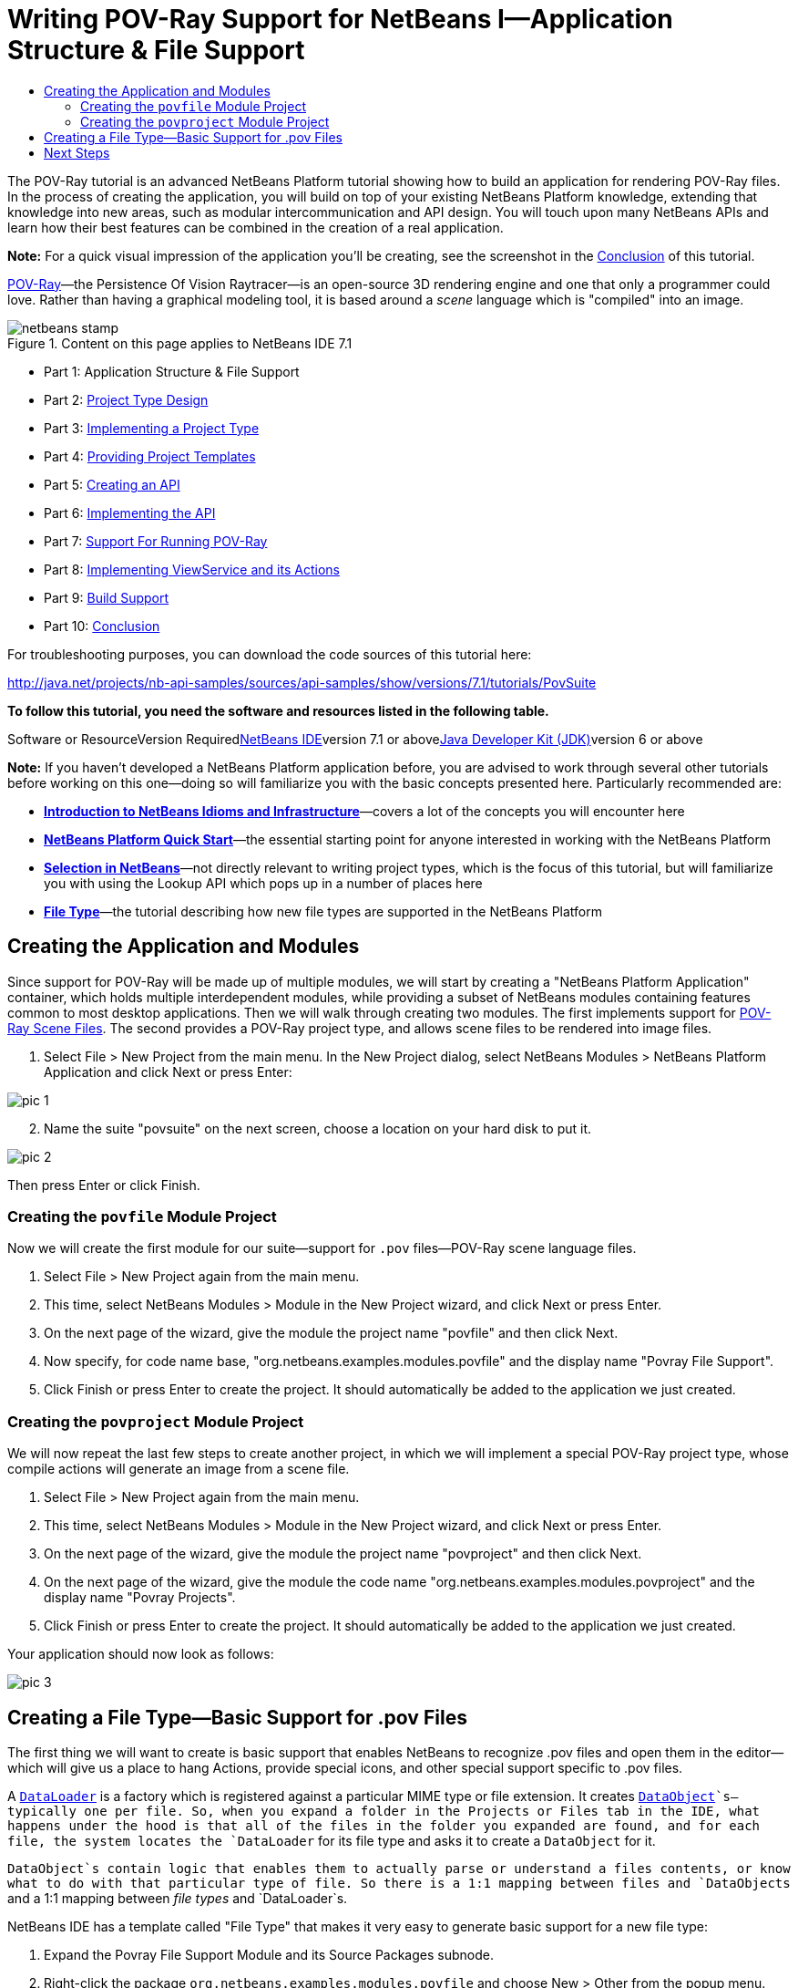 // 
//     Licensed to the Apache Software Foundation (ASF) under one
//     or more contributor license agreements.  See the NOTICE file
//     distributed with this work for additional information
//     regarding copyright ownership.  The ASF licenses this file
//     to you under the Apache License, Version 2.0 (the
//     "License"); you may not use this file except in compliance
//     with the License.  You may obtain a copy of the License at
// 
//       http://www.apache.org/licenses/LICENSE-2.0
// 
//     Unless required by applicable law or agreed to in writing,
//     software distributed under the License is distributed on an
//     "AS IS" BASIS, WITHOUT WARRANTIES OR CONDITIONS OF ANY
//     KIND, either express or implied.  See the License for the
//     specific language governing permissions and limitations
//     under the License.
//

= Writing POV-Ray Support for NetBeans I—Application Structure &amp; File Support
:jbake-type: platform-tutorial
:jbake-tags: tutorials 
:jbake-status: published
:syntax: true
:source-highlighter: pygments
:toc: left
:toc-title:
:icons: font
:experimental:
:description: Writing POV-Ray Support for NetBeans I—Application Structure &amp; File Support - Apache NetBeans
:keywords: Apache NetBeans Platform, Platform Tutorials, Writing POV-Ray Support for NetBeans I—Application Structure &amp; File Support

The POV-Ray tutorial is an advanced NetBeans Platform tutorial showing how to build an application for rendering POV-Ray files. In the process of creating the application, you will build on top of your existing NetBeans Platform knowledge, extending that knowledge into new areas, such as modular intercommunication and API design. You will touch upon many NetBeans APIs and learn how their best features can be combined in the creation of a real application.

*Note:* For a quick visual impression of the application you'll be creating, see the screenshot in the link:nbm-povray-10.html[+Conclusion+] of this tutorial.

link:http://povray.org[+POV-Ray+]—the Persistence Of Vision Raytracer—is an open-source 3D rendering engine and one that only a programmer could love. Rather than having a graphical modeling tool, it is based around a _scene_ language which is "compiled" into an image.


image::images/netbeans-stamp.png[title="Content on this page applies to NetBeans IDE 7.1"]

* Part 1: Application Structure &amp; File Support
* Part 2: link:nbm-povray-2.html[+Project Type Design+]
* Part 3: link:nbm-povray-3.html[+Implementing a Project Type+]
* Part 4: link:nbm-povray-4.html[+Providing Project Templates+]
* Part 5: link:nbm-povray-5.html[+Creating an API+]
* Part 6: link:nbm-povray-6.html[+Implementing the API+]
* Part 7: link:nbm-povray-7.html[+Support For Running POV-Ray+]
* Part 8: link:nbm-povray-8.html[+Implementing ViewService and its Actions+]
* Part 9: link:nbm-povray-9.html[+Build Support+]
* Part 10: link:nbm-povray-10.html[+Conclusion+]

For troubleshooting purposes, you can download the code sources of this tutorial here:

link:http://java.net/projects/nb-api-samples/sources/api-samples/show/versions/7.1/tutorials/PovSuite[+http://java.net/projects/nb-api-samples/sources/api-samples/show/versions/7.1/tutorials/PovSuite+]

*To follow this tutorial, you need the software and resources listed in the following table.*

Software or ResourceVersion Requiredlink:https://netbeans.org/downloads/index.html[+NetBeans IDE+]version 7.1 or abovelink:http://java.sun.com/javase/downloads/index.jsp[+Java Developer Kit (JDK)+]version 6 or above

*Note:* If you haven't developed a NetBeans Platform application before, you are advised to work through several other tutorials before working on this one—doing so will familiarize you with the basic concepts presented here. Particularly recommended are:

* *link:http://wiki.netbeans.org/NbmIdioms[+Introduction to NetBeans Idioms and Infrastructure+]*—covers a lot of the concepts you will encounter here
* *link:https://platform.netbeans.org/tutorials/nbm-quick-start.html[+NetBeans Platform Quick Start+]*—the essential starting point for anyone interested in working with the NetBeans Platform
* *link:https://platform.netbeans.org/tutorials/nbm-selection-1.html[+Selection in NetBeans+]*—not directly relevant to writing project types, which is the focus of this tutorial, but will familiarize you with using the Lookup API which pops up in a number of places here
* *link:https://platform.netbeans.org/tutorials/nbm-filetype.html[+File Type+]*—the tutorial describing how new file types are supported in the NetBeans Platform


== Creating the Application and Modules

Since support for POV-Ray will be made up of multiple modules, we will start by creating a "NetBeans Platform Application" container, which holds multiple interdependent modules, while providing a subset of NetBeans modules containing features common to most desktop applications. Then we will walk through creating two modules. The first implements support for link:http://povray.org[+POV-Ray Scene Files+]. The second provides a POV-Ray project type, and allows scene files to be rendered into image files.


[start=1]
1. Select File > New Project from the main menu. In the New Project dialog, select NetBeans Modules > NetBeans Platform Application and click Next or press Enter:

image::images/pic-1.png[]


[start=2]
2. Name the suite "povsuite" on the next screen, choose a location on your hard disk to put it.

image::images/pic-2.png[]

Then press Enter or click Finish.


=== Creating the  ``povfile``  Module Project

Now we will create the first module for our suite—support for `.pov` files—POV-Ray scene language files.


[start=1]
1. Select File > New Project again from the main menu.

[start=2]
2. This time, select NetBeans Modules > Module in the New Project wizard, and click Next or press Enter.

[start=3]
3. On the next page of the wizard, give the module the project name "povfile" and then click Next.

[start=4]
4. Now specify, for code name base, "org.netbeans.examples.modules.povfile" and the display name "Povray File Support".

[start=5]
5. Click Finish or press Enter to create the project. It should automatically be added to the application we just created.


=== Creating the  ``povproject``  Module Project

We will now repeat the last few steps to create another project, in which we will implement a special POV-Ray project type, whose compile actions will generate an image from a scene file.


[start=1]
1. Select File > New Project again from the main menu.

[start=2]
2. This time, select NetBeans Modules > Module in the New Project wizard, and click Next or press Enter.

[start=3]
3. On the next page of the wizard, give the module the project name "povproject" and then click Next.

[start=4]
4. On the next page of the wizard, give the module the code name "org.netbeans.examples.modules.povproject" and the display name "Povray Projects".

[start=5]
5. Click Finish or press Enter to create the project. It should automatically be added to the application we just created.

Your application should now look as follows:

image::images/pic-3.png[]


== Creating a File Type—Basic Support for .pov Files

The first thing we will want to create is basic support that enables NetBeans to recognize .pov files and open them in the editor—which will give us a place to hang Actions, provide special icons, and other special support specific to .pov files.

A `link:http://wiki.netbeans.info/wiki/view/DevFaqDataLoader[+DataLoader+]` is a factory which is registered against a particular MIME type or file extension. It creates `link:http://wiki.netbeans.info/wiki/view/DevFaqDataObject[+DataObject+]`s—typically one per file. So, when you expand a folder in the Projects or Files tab in the IDE, what happens under the hood is that all of the files in the folder you expanded are found, and for each file, the system locates the `DataLoader` for its file type and asks it to create a `DataObject` for it.

`DataObject`s contain logic that enables them to actually parse or understand a files contents, or know what to do with that particular type of file. So there is a 1:1 mapping between files and `DataObjects` and a 1:1 mapping between _file types_ and `DataLoader`s.

NetBeans IDE has a template called "File Type" that makes it very easy to generate basic support for a new file type:


[start=1]
1. Expand the Povray File Support Module and its Source Packages subnode.

[start=2]
2. Right-click the package `org.netbeans.examples.modules.povfile` and choose New > Other from the popup menu.

[start=3]
3. 
Select NetBeans Module Development > File Type in the New File wizard:

image::images/pic-4.png[]

Click Next or press Enter.


[start=4]
4. On the next screen, you are asked to supply a MIME type and a file extension. Enter "text/x-povray" for the MIME type, and two file extensions, ".pov,.inc" for the file extensions:

image::images/pic-5.png[]

Click Next or press Enter.


[start=5]
5. On the next screen, you are asked to supply a prefix for a the names of several Java classes that will be generated. Enter "Povray". This screen also requests an icon. Any 16x16 gif or png will do, or you can use 
[.feature]
--
image:images/povicon.gif[role="left", link="images/povicon.gif"]
--
.

image::images/pic-6.png[]

When you have entered the icon and the name, press Enter or click Finish and the IDE will generate the Java classes and metadata files needed for basic POV-Ray file support in NetBeans.

You should now have the following file structure in the `povfile` package:

image::images/pic-7.png[]

* `*org.netbeans.examples.modules.povfile/*`
* `*Bundle.properties*` A resource bundle for miscellaneous localized strings
* `*PovrayDataObject.java*` This is the object that understands what a .pov file is. If we were to provide advanced support for POV-Ray files, we would probably parse those files here, and provide some sort of model of the structure of the file that could be shown in Navigator or manipulated programmatically
* `*PovrayResolver.xml*` This is a small bit of XML that declares that `.pov` and `.inc` files map to the MIME type `text/x-povray` (which we have invented for purposes of this tutorial). This XML file is referenced from the module's `layer.xml` file.
* `*PovrayTemplate.pov*` This is an empty template POV-Ray file which can be modified and will be used as the basis of new POV-Ray files in the New File wizard
* `*layer.xml*` A module layer file which allows the module to install some objects declaratively.
* `*povicon.gif*` The icon you chose in the wizard, which will appear on editor tabs for `.pov` and `.inc` files

At this point we have basic support for POV-Ray files—if you right-click the module suite and click Run, NetBeans will install with both of the modules installed—and if you create a fake `.pov` file in your home directory and then browse, for example, in the Favorites tab (Window > Favorites from the main menu), you will see that it is indeed recognized by NetBeans, and has the icon that you specified.


== Next Steps

The link:nbm-povray-2.html[+next section+] will cover designing and planning our project type and file support and how they will interrelate.

